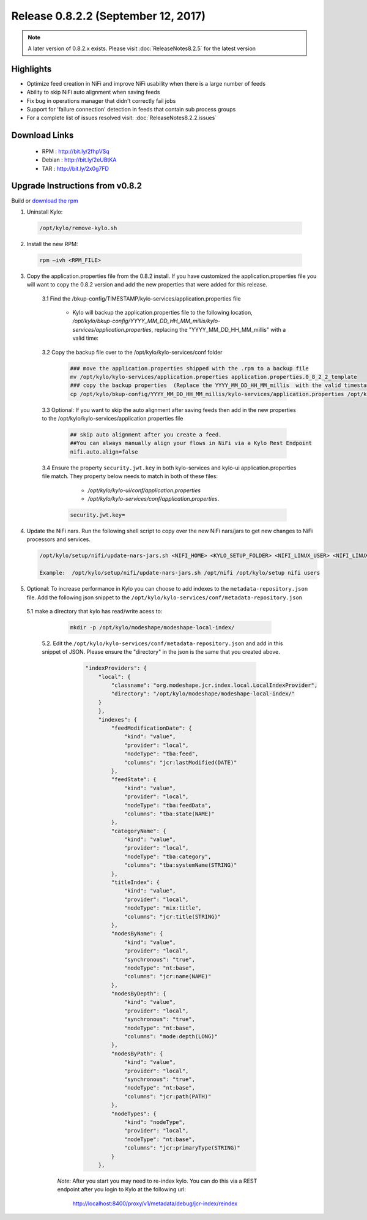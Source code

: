 Release 0.8.2.2 (September 12, 2017)
====================================

.. note:: A later version of 0.8.2.x exists.  Please visit :doc:`ReleaseNotes8.2.5` for the latest version

Highlights
----------
- Optimize feed creation in NiFi and improve NiFi usability when there is a large number of feeds
- Ability to skip NiFi auto alignment when saving feeds
- Fix bug in operations manager that didn't correctly fail jobs
- Support for 'failure connection' detection in feeds that contain sub process groups
- For a complete list of issues resolved visit: :doc:`ReleaseNotes8.2.2.issues`


Download Links
--------------

 - RPM : `<http://bit.ly/2fhpVSq>`__

 - Debian : `<http://bit.ly/2eUBtKA>`__

 - TAR : `<http://bit.ly/2x0g7FD>`__

Upgrade Instructions from v0.8.2
--------------------------------

Build or `download the rpm <http://bit.ly/2fhpVSq>`__

1. Uninstall Kylo:

 .. code-block:: shell

   /opt/kylo/remove-kylo.sh

 ..

2. Install the new RPM:

 .. code-block:: shell

     rpm –ivh <RPM_FILE>

 ..

3. Copy the application.properties file from the 0.8.2 install.  If you have customized the application.properties file you will want to copy the 0.8.2 version and add the new properties that were added for this release.

     3.1 Find the /bkup-config/TIMESTAMP/kylo-services/application.properties file

        - Kylo will backup the application.properties file to the following location, */opt/kylo/bkup-config/YYYY_MM_DD_HH_MM_millis/kylo-services/application.properties*, replacing the "YYYY_MM_DD_HH_MM_millis" with a valid time:

     3.2 Copy the backup file over to the /opt/kylo/kylo-services/conf folder

        .. code-block:: shell

          ### move the application.properties shipped with the .rpm to a backup file
          mv /opt/kylo/kylo-services/application.properties application.properties.0_8_2_2_template
          ### copy the backup properties  (Replace the YYYY_MM_DD_HH_MM_millis  with the valid timestamp)
          cp /opt/kylo/bkup-config/YYYY_MM_DD_HH_MM_millis/kylo-services/application.properties /opt/kylo/kylo-services/conf

        ..

     3.3 Optional: If you want to skip the auto alignment after saving feeds then add in the new properties to the /opt/kylo/kylo-services/application.properties file

         .. code-block:: shell

                ## skip auto alignment after you create a feed.
                ##You can always manually align your flows in NiFi via a Kylo Rest Endpoint
                nifi.auto.align=false
         ..

     3.4 Ensure the property ``security.jwt.key`` in both kylo-services and kylo-ui application.properties file match.  They property below needs to match in both of these files:

         - */opt/kylo/kylo-ui/conf/application.properties*
         - */opt/kylo/kylo-services/conf/application.properties*.

       .. code-block:: properties

         security.jwt.key=

       ..

4. Update the NiFi nars.  Run the following shell script to copy over the new NiFi nars/jars to get new changes to NiFi processors and services.

   .. code-block:: shell

      /opt/kylo/setup/nifi/update-nars-jars.sh <NIFI_HOME> <KYLO_SETUP_FOLDER> <NIFI_LINUX_USER> <NIFI_LINUX_GROUP>

      Example:  /opt/kylo/setup/nifi/update-nars-jars.sh /opt/nifi /opt/kylo/setup nifi users
   ..

5. Optional: To increase performance in Kylo you can choose to add indexes to the ``metadata-repository.json`` file.  Add the following json snippet to the ``/opt/kylo/kylo-services/conf/metadata-repository.json``

  5.1 make a directory that kylo has read/write acess to:

       .. code-block:: shell

          mkdir -p /opt/kylo/modeshape/modeshape-local-index/

       ..
   5.2. Edit the  ``/opt/kylo/kylo-services/conf/metadata-repository.json`` and add in this snippet of JSON.  Please ensure the "directory" in the json is the same that you created above.

          .. code-block:: javascript

                "indexProviders": {
                    "local": {
                        "classname": "org.modeshape.jcr.index.local.LocalIndexProvider",
                        "directory": "/opt/kylo/modeshape/modeshape-local-index/"
                    }
                    },
                    "indexes": {
                        "feedModificationDate": {
                            "kind": "value",
                            "provider": "local",
                            "nodeType": "tba:feed",
                            "columns": "jcr:lastModified(DATE)"
                        },
                        "feedState": {
                            "kind": "value",
                            "provider": "local",
                            "nodeType": "tba:feedData",
                            "columns": "tba:state(NAME)"
                        },
                        "categoryName": {
                            "kind": "value",
                            "provider": "local",
                            "nodeType": "tba:category",
                            "columns": "tba:systemName(STRING)"
                        },
                        "titleIndex": {
                            "kind": "value",
                            "provider": "local",
                            "nodeType": "mix:title",
                            "columns": "jcr:title(STRING)"
                        },
                        "nodesByName": {
                            "kind": "value",
                            "provider": "local",
                            "synchronous": "true",
                            "nodeType": "nt:base",
                            "columns": "jcr:name(NAME)"
                        },
                        "nodesByDepth": {
                            "kind": "value",
                            "provider": "local",
                            "synchronous": "true",
                            "nodeType": "nt:base",
                            "columns": "mode:depth(LONG)"
                        },
                        "nodesByPath": {
                            "kind": "value",
                            "provider": "local",
                            "synchronous": "true",
                            "nodeType": "nt:base",
                            "columns": "jcr:path(PATH)"
                        },
                        "nodeTypes": {
                            "kind": "nodeType",
                            "provider": "local",
                            "nodeType": "nt:base",
                            "columns": "jcr:primaryType(STRING)"
                        }
                    },

          ..

     *Note*:  After you start you may need to re-index kylo.  You can do this via a REST endpoint after you login to Kylo at the following url:

       http://localhost:8400/proxy/v1/metadata/debug/jcr-index/reindex



